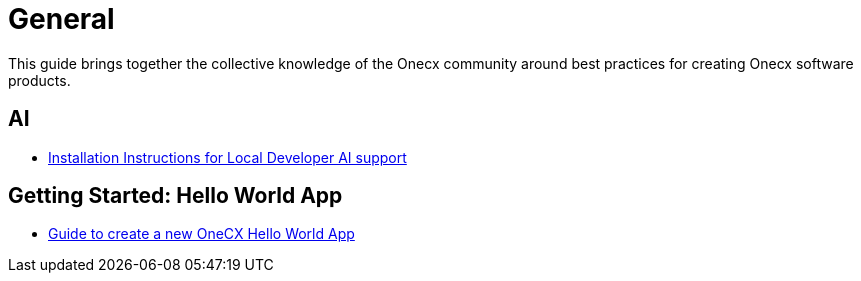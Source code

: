 = General

:idprefix:
:idseparator: -

This guide brings together the collective knowledge of the Onecx community
around best practices for creating Onecx software products.

[#ai]
== AI

* xref:ai_support.adoc[Installation Instructions for Local Developer AI support]

[#getting-started]
== Getting Started: Hello World App

* xref:getting_started.adoc[Guide to create a new OneCX Hello World App]
